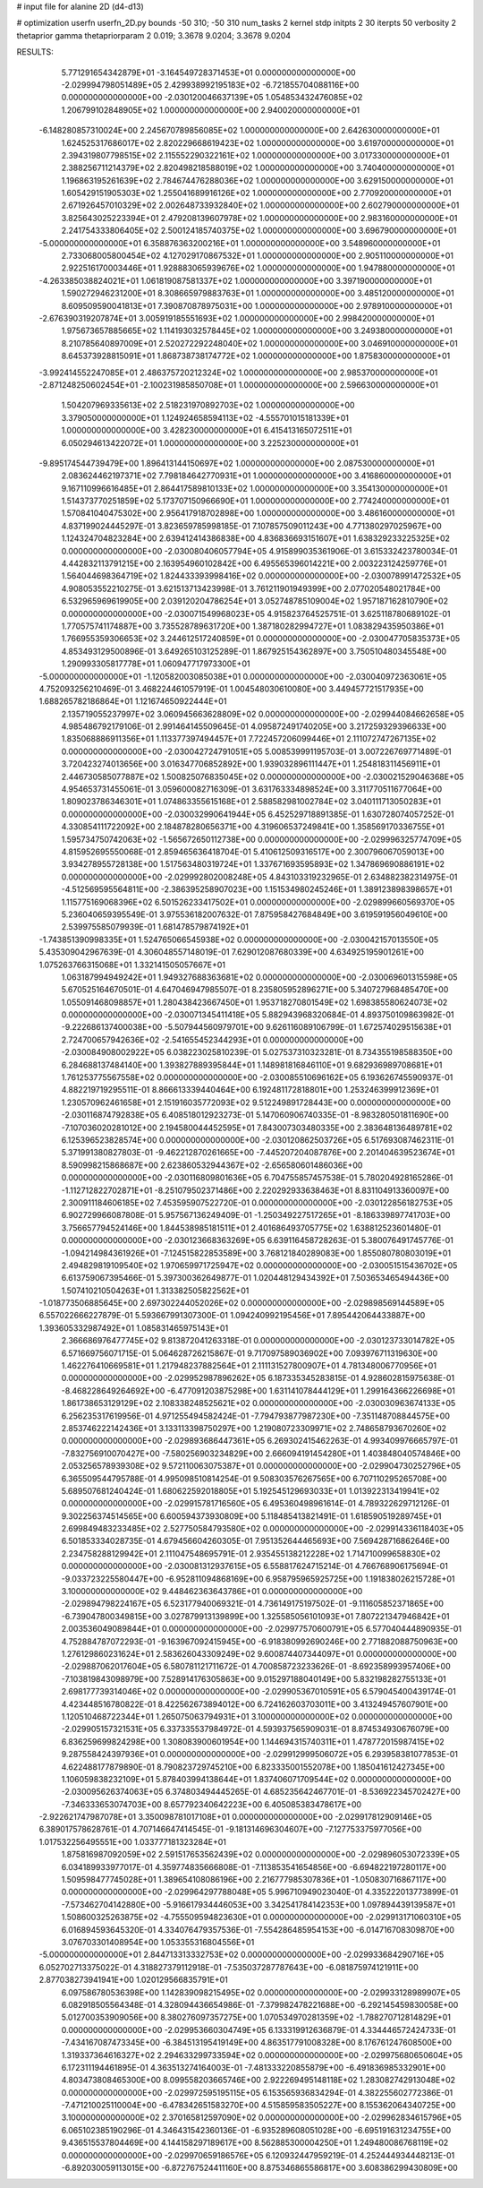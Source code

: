 # input file for alanine 2D (d4-d13)

# optimization
userfn       userfn_2D.py
bounds       -50 310; -50 310
num_tasks    2
kernel       stdp
initpts      2 30
iterpts      50
verbosity    2
thetaprior gamma
thetapriorparam 2 0.019; 3.3678 9.0204; 3.3678 9.0204



RESULTS:
  5.771291654342879E+01 -3.164549728371453E+01  0.000000000000000E+00      -2.029994798051489E+05
  2.429938992195183E+02 -6.721855704088116E+00  0.000000000000000E+00      -2.030120046637139E+05
  1.054853432476085E+02  1.206799102848905E+02  1.000000000000000E+00       2.940020000000000E+01
 -6.148280857310024E+00  2.245670789856085E+02  1.000000000000000E+00       2.642630000000000E+01
  1.624525317686017E+02  2.820229668619423E+02  1.000000000000000E+00       3.619700000000000E+01
  2.394319807798515E+02  2.115552290322161E+02  1.000000000000000E+00       3.017330000000000E+01
  2.388256711214379E+02  2.820498218588019E+02  1.000000000000000E+00       3.740400000000000E+01
  1.196863195261639E+02  2.784674476288036E+02  1.000000000000000E+00       3.629150000000000E+01
  1.605429151905303E+02  1.255041689916126E+02  1.000000000000000E+00       2.770920000000000E+01
  2.671926457010329E+02  2.002648733932840E+02  1.000000000000000E+00       2.602790000000000E+01
  3.825643025223394E+01  2.479208139607978E+02  1.000000000000000E+00       2.983160000000000E+01
  2.241754333806405E+02  2.500124185740375E+02  1.000000000000000E+00       3.696790000000000E+01
 -5.000000000000000E+01  6.358876363200216E+01  1.000000000000000E+00       3.548960000000000E+01
  2.733068005800454E+02  4.127029170867532E+01  1.000000000000000E+00       2.905110000000000E+01
  2.922516170003446E+01  1.928883065939676E+02  1.000000000000000E+00       1.947880000000000E+01
 -4.263385038824021E+01  1.061819087581337E+02  1.000000000000000E+00       3.397190000000000E+01
  1.590272946231200E+01  8.308665979883763E+01  1.000000000000000E+00       3.485120000000000E+01
  8.609509590041813E+01  7.390870878975031E+00  1.000000000000000E+00       2.978910000000000E+01
 -2.676390319207874E+01  3.005919185551693E+02  1.000000000000000E+00       2.998420000000000E+01
  1.975673657885665E+02  1.114193032578445E+02  1.000000000000000E+00       3.249380000000000E+01
  8.210785640897009E+01  2.520272292248040E+02  1.000000000000000E+00       3.046910000000000E+01
  8.645373928815091E+01  1.868738738174772E+02  1.000000000000000E+00       1.875830000000000E+01
 -3.992414552247085E+01  2.486375720212324E+02  1.000000000000000E+00       2.985370000000000E+01
 -2.871248250602454E+01 -2.100231985850708E+01  1.000000000000000E+00       2.596630000000000E+01
  1.504207969335613E+02  2.518231970892703E+02  1.000000000000000E+00       3.379050000000000E+01
  1.124924658594113E+02 -4.555701015181339E+01  1.000000000000000E+00       3.428230000000000E+01
  6.415413165072511E+01  6.050294613422072E+01  1.000000000000000E+00       3.225230000000000E+01
 -9.895174544739479E+00  1.896413144150697E+02  1.000000000000000E+00       2.087530000000000E+01
  2.083624462197371E+02  7.798184642770931E+01  1.000000000000000E+00       3.416860000000000E+01
  9.167110996616485E+01  2.864417589810133E+02  1.000000000000000E+00       3.354130000000000E+01
  1.514373770251859E+02  5.173707150966690E+01  1.000000000000000E+00       2.774240000000000E+01
  1.570841040475302E+00  2.956417918702898E+00  1.000000000000000E+00       3.486160000000000E+01       4.837199024445297E-01  3.823659785998185E-01       7.107857509011243E+00  4.771380297025967E+00  1.124324704823284E+00  2.639412414386838E+00
  4.836836693151607E+01  1.638329233225325E+02  0.000000000000000E+00      -2.030080406057794E+05       4.915899035361906E-01  3.615332423780034E-01       4.442832113791215E+00  2.163954960102842E+00  6.495565396014221E+00  2.003223124259776E+01
  1.564044698364719E+02  1.824433393998416E+02  0.000000000000000E+00      -2.030078991472532E+05       4.908053552210275E-01  3.621513713423998E-01       3.761211901949399E+00  2.077020548021784E+00  6.532965969619905E+00  2.039120204786254E+01
  3.052748785109004E+02  1.957187162810790E+02  0.000000000000000E+00      -2.030071549968023E+05       4.915823764525751E-01  3.625118780689102E-01       1.770575741174887E+00  3.735528789631720E+00  1.387180282994727E+01  1.083829435950386E+01
  1.766955359306653E+02  3.244612517240859E+01  0.000000000000000E+00      -2.030047705835373E+05       4.853493129500896E-01  3.649265103125289E-01       1.867925154362897E+00  3.750510480345548E+00  1.290993305817778E+01  1.060947717973300E+01
 -5.000000000000000E+01 -1.120582003085038E+01  0.000000000000000E+00      -2.030040972363061E+05       4.752093256210469E-01  3.468224461057919E-01       1.004548030610080E+00  3.449457721517935E+00  1.688265782186864E+01  1.121674650922444E+01
  2.135719055237997E+02  3.060945663628809E+02  0.000000000000000E+00      -2.029944084662658E+05       4.985486792179106E-01  2.991464145509645E-01       4.095872491740205E+00  3.217259329396633E+00  1.835068886911356E+01  1.113377397494457E+01
  7.722457206099446E+01  2.111072747267135E+02  0.000000000000000E+00      -2.030042724791051E+05       5.008539991195703E-01  3.007226769771489E-01       3.720423274013656E+00  3.016347706852892E+00  1.939032896111447E+01  1.254818311456911E+01
  2.446730585077887E+02  1.500825076835045E+02  0.000000000000000E+00      -2.030021529046368E+05       4.954653731455061E-01  3.059600082716309E-01       3.631763334898524E+00  3.311770511677064E+00  1.809023786346301E+01  1.074863355615168E+01
  2.588582981002784E+02  3.040111713050283E+01  0.000000000000000E+00      -2.030032990641944E+05       6.452529718891385E-01  1.630728074057252E-01       4.330854111722092E+00  2.184878280656371E+00  4.319606537249841E+00  1.358569170336755E+01
  1.595734750742063E+02 -1.565672650112738E+00  0.000000000000000E+00      -2.029996325774709E+05       4.815952695550068E-01  2.859465636418704E-01       5.410612509316517E+00  2.300796067059013E+00  3.934278955728138E+00  1.517563480319724E+01
  1.337671693595893E+02  1.347869690886191E+02  0.000000000000000E+00      -2.029992802008248E+05       4.843103319232965E-01  2.634882382314975E-01      -4.512569595564811E+00 -2.386395258907023E+00  1.151534980245246E+01  1.389123898398657E+01
  1.115775169068396E+02  6.501526233417502E+01  0.000000000000000E+00      -2.029899660569370E+05       5.236040659395549E-01  3.975536182007632E-01       7.875958427684849E+00  3.619591956049610E+00  2.539975585079939E-01  1.681478579874192E+01
 -1.743851390998335E+01  1.524765066545938E+02  0.000000000000000E+00      -2.030042157013550E+05       5.435309042967639E-01  4.306048557148019E-01       7.629012087680339E+00  4.634925195901261E+00  1.075263766315068E+01  1.332141505057667E+01
  1.063187994949242E+01  1.949327688363681E+02  0.000000000000000E+00      -2.030069601315598E+05       5.670525164670501E-01  4.647046947985507E-01       8.235805952896271E+00  5.340727968485470E+00  1.055091468098857E+01  1.280438423667450E+01
  1.953718270801549E+02  1.698385580624073E+02  0.000000000000000E+00      -2.030071345411418E+05       5.882943968320684E-01  4.893750109863982E-01      -9.222686137400038E+00 -5.507944560979701E+00  9.626116089106799E-01  1.672574029515638E+01
  2.724700657942636E+02 -2.541655452344293E+01  0.000000000000000E+00      -2.030084908002922E+05       6.038223025810239E-01  5.027537310323281E-01       8.734355198588350E+00  6.284688137484140E+00  1.393827889395844E+01  1.148981816846110E+01
  9.682936989708681E+01  1.761253775567558E+02  0.000000000000000E+00      -2.030085510696162E+05       6.193626745590937E-01  4.882219719295511E-01       8.866613339440464E+00  6.192481172818801E+00  1.253246399912369E+01  1.230570962461658E+01
  2.151916035772093E+02  9.512249891728443E+00  0.000000000000000E+00      -2.030116874792838E+05       6.408518012923273E-01  5.147060906740335E-01      -8.983280501811690E+00 -7.107036020281012E+00  2.194580044452595E+01  7.843007303480335E+00
  2.383648136489781E+02  6.125396523828574E+00  0.000000000000000E+00      -2.030120862503726E+05       6.517693087462311E-01  5.371991380827803E-01      -9.462212870261665E+00 -7.445207204087876E+00  2.201404639523674E+01  8.590998215868687E+00
  2.623860532944367E+02 -2.656580601486036E+00  0.000000000000000E+00      -2.030116809801636E+05       6.704755857457538E-01  5.780204928165286E-01      -1.112712822702871E+01 -8.251079502371486E+00  2.220292933638463E+01  8.831104913360097E+00
  2.300911184606185E+02  7.453595907522720E-01  0.000000000000000E+00      -2.030122856182753E+05       6.902729966087808E-01  5.957567136249409E-01      -1.250349227517265E+01 -8.186339897741703E+00  3.756657794524146E+00  1.844538985181511E+01
  2.401686493705775E+02  1.638812523601480E-01  0.000000000000000E+00      -2.030123668363269E+05       6.639116458728263E-01  5.380076491745776E-01      -1.094214984361926E+01 -7.124515822853589E+00  3.768121840289083E+00  1.855080780803019E+01
  2.494829819109540E+02  1.970659971725947E+02  0.000000000000000E+00      -2.030051515436702E+05       6.613759067395466E-01  5.397300362649877E-01       1.020448129434392E+01  7.503653465494436E+00  1.507410210504263E+01  1.313382505822562E+01
 -1.018773506885645E+00  2.697302244052026E+02  0.000000000000000E+00      -2.029898569144589E+05       6.557022666227879E-01  5.593667991307300E-01       1.094240992195456E+01  7.895442064433887E+00  1.393605332987492E+01  1.085831465975143E+01
  2.366686976477745E+02  9.813872041263318E-01  0.000000000000000E+00      -2.030123733014782E+05       6.571669756071715E-01  5.064628726215867E-01       9.717097589036902E+00  7.093976711319630E+00  1.462276410669581E+01  1.217948237882564E+01
  2.111131527800907E+01  4.781348006770956E+01  0.000000000000000E+00      -2.029952987896262E+05       6.187335345283815E-01  4.928602815975638E-01      -8.468228649264692E+00 -6.477091203875298E+00  1.631141078444129E+01  1.299164366226698E+01
  1.861738653129129E+02  2.108338248525621E+02  0.000000000000000E+00      -2.030030963674133E+05       6.256235317619956E-01  4.971255494582424E-01      -7.794793877987230E+00 -7.351148708844575E+00  2.853746222142436E+01  3.133113398750297E+00
  1.219080723309971E+02  2.748658793670260E+02  0.000000000000000E+00      -2.029893686447361E+05       6.269302415462263E-01  4.993409976665797E-01      -7.832756910070427E+00 -7.580256903234829E+00  2.666094191454280E+01  1.403848040574846E+00
  2.053256578939308E+02  9.572110063075387E+01  0.000000000000000E+00      -2.029904730252796E+05       6.365509544795788E-01  4.995098510814254E-01       9.508303576267565E+00  6.707110295265708E+00  5.689507681240424E-01  1.680622592018805E+01
  5.192545129693033E+01  1.013922313419941E+02  0.000000000000000E+00      -2.029915781716560E+05       6.495360498961614E-01  4.789322629712126E-01       9.302256374514565E+00  6.600594373930809E+00  5.118485413821491E-01  1.618590519289745E+01
  2.699849483233485E+02  2.527750584793580E+02  0.000000000000000E+00      -2.029914336118403E+05       6.501853334028735E-01  4.679456604260305E-01       7.951352644465693E+00  7.569428716862646E+00  2.234758288129942E+01  2.111047548695791E-01
  2.935455138212228E+02  1.714710099658830E+02  0.000000000000000E+00      -2.030081312937615E+05       6.558817624715214E-01  4.766768906175694E-01      -9.033723225580447E+00 -6.952811094868169E+00  6.958795965925725E+00  1.191838026215728E+01
  3.100000000000000E+02  9.448462363643786E+01  0.000000000000000E+00      -2.029894798224167E+05       6.523177940069321E-01  4.736149175197502E-01      -9.111605852371865E+00 -6.739047800349815E+00  3.027879913139899E+00  1.325585056101093E+01
  7.807221347946842E+01  2.003536049089844E+01  0.000000000000000E+00      -2.029977570600791E+05       6.577040444890935E-01  4.752884787072293E-01      -9.163967092415945E+00 -6.918380992690246E+00  2.771882088750963E+00  1.276129860231624E+01
  2.583626043309249E+02  9.600874407344097E+01  0.000000000000000E+00      -2.029887062017604E+05       6.580781121711672E-01  4.700858723233626E-01      -8.692358993957406E+00 -7.103819843098979E+00  7.528914176305863E+00  9.015297188040149E+00
  5.832198282755133E+01  2.698177739314046E+02  0.000000000000000E+00      -2.029905367010591E+05       6.579045400439174E-01  4.423448516780822E-01       8.422562673894012E+00  6.724162603703011E+00  3.413249457607901E+00  1.120510468722344E+01
  1.265075063794931E+01  3.100000000000000E+02  0.000000000000000E+00      -2.029905157321531E+05       6.337335537984972E-01  4.593937565909031E-01       8.874534930676079E+00  6.836259699824298E+00  1.308083900601954E+00  1.144694315740311E+01
  1.478772015987415E+02  9.287558424397936E+01  0.000000000000000E+00      -2.029912999506072E+05       6.293958381077853E-01  4.622488177879890E-01       8.790823729745210E+00  6.823335001552078E+00  1.185041612427345E+00  1.106059838232109E+01
  5.878403994138644E+01  1.837406071709544E+02  0.000000000000000E+00      -2.030095626374063E+05       6.374803494445265E-01  4.685235642467701E-01      -8.536922345702427E+00 -7.346333653074703E+00  8.657792340642223E+00  6.405085383478617E+00
 -2.922621747987078E+01  3.350098781017108E+01  0.000000000000000E+00      -2.029917812909146E+05       6.389017578628761E-01  4.707146647414545E-01      -9.181314696304607E+00 -7.127753375977056E+00  1.017532256495551E+00  1.033777181323284E+01
  1.875816987092059E+02  2.591517653562439E+02  0.000000000000000E+00      -2.029896053072339E+05       6.034189933977017E-01  4.359774835666808E-01      -7.113853541654856E+00 -6.694822197280117E+00  1.509598477745028E+01  1.389654108086196E+00
  2.216777985307836E+01 -1.050830716867117E+00  0.000000000000000E+00      -2.029964297788048E+05       5.996710949023040E-01  4.335222013773899E-01      -7.573462704142880E+00 -5.916617934446053E+00  3.342541784142353E+00  1.097894439139587E+01
  1.508600325263875E+02 -4.755509594823630E+01  0.000000000000000E+00      -2.029913171060310E+05       6.016894593645320E-01  4.334076479357536E-01      -7.554286485954153E+00 -6.014716708309870E+00  3.076703301408954E+00  1.053355316804556E+01
 -5.000000000000000E+01  2.844713313332753E+02  0.000000000000000E+00      -2.029933684290716E+05       6.052702713375022E-01  4.318827379112918E-01      -7.535037287787643E+00 -6.081875974121911E+00  2.877038273941941E+00  1.020129566835791E+01
  6.097586780536398E+00  1.142839098215495E+02  0.000000000000000E+00      -2.029933128989907E+05       6.082918505564348E-01  4.328094436654986E-01      -7.379982478221688E+00 -6.292145459830058E+00  5.012700353909056E+00  8.380276097357275E+00
  1.070534970281359E+02 -1.788270712814829E+01  0.000000000000000E+00      -2.029953660304749E+05       6.133319912636879E-01  4.334446572424733E-01      -7.434167087473345E+00 -6.384513195419149E+00  4.863517791008328E+00  8.176761247608500E+00
  1.319337364616327E+02  2.294633299733594E+02  0.000000000000000E+00      -2.029975680650604E+05       6.172311194461895E-01  4.363513274164003E-01      -7.481333220855879E+00 -6.491836985332901E+00  4.803473808465300E+00  8.099558203665746E+00
  2.922269495148118E+02  1.283082742913048E+02  0.000000000000000E+00      -2.029972595195115E+05       6.153565936834294E-01  4.382255602772386E-01      -7.471210025110004E+00 -6.478342651583270E+00  4.515859583505227E+00  8.155362064340725E+00
  3.100000000000000E+02  2.370165812597090E+02  0.000000000000000E+00      -2.029962834615796E+05       6.065102385190296E-01  4.346431542360136E-01      -6.935289608051028E+00 -6.695191631234755E+00  9.436515537804469E+00  4.144158297189617E+00
  8.562885300004250E+01  1.249480086768119E+02  0.000000000000000E+00      -2.029970659186576E+05       6.120932447959219E-01  4.252444934448213E-01      -6.892030059113015E+00 -6.872767524411160E+00  8.875346865586817E+00  3.608386299430809E+00